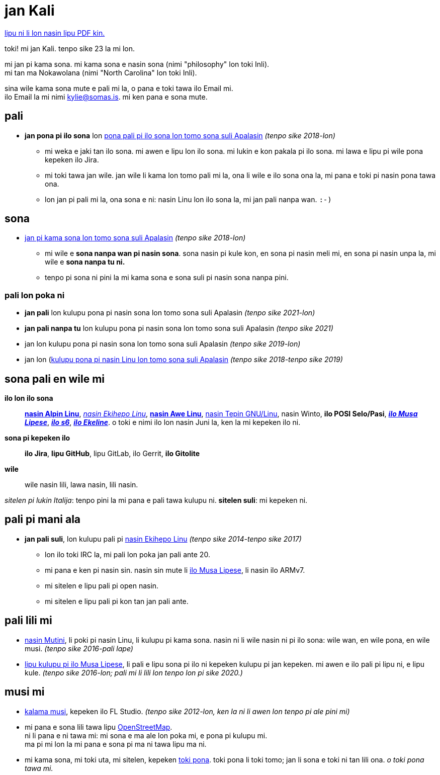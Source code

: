= jan Kali
:nofooter:
:linkcss:
:stylesheet: ./style.css

:compress:
:pdf-theme: ./resume.yml

ifdef::backend-pdf[]
[.center,cols="3*^",width="75%",frame="none",grid="none"]
|===
|mailto:kylie@somas.is[]|https://somas.is/|https://www.openstreetmap.org/relation/178973[ma tomo Pune, lon ma lili Nokawolana]
|===
endif::[]

ifndef::backend-pdf[]
link:resume.pdf[lipu ni li lon nasin lipu PDF kin.]
endif::[]

[.text-center]
toki!
mi jan Kali. tenpo sike 23 la mi lon.

mi jan pi kama sona. mi kama sona e nasin sona (nimi "philosophy" lon toki Inli). +
mi tan ma Nokawolana (nimi "North Carolina" lon toki Inli).

sina wile kama sona mute e pali mi la, o pana e toki tawa ilo Email mi. +
ilo Email la mi nimi mailto:kylie@somas.is[].
mi ken pana e sona mute.

:url-debian: https://debian.org
:url-arch: https://archlinux.org
:url-alpine: https://alpinelinux.org
:url-exherbo: https://exherbo.org
:url-musllibc: https://musl.libc.org
:url-skarnet: https://www.skarnet.org
:url-execline: {url-skarnet}/software/execline
:url-s6: {url-skarnet}/software/s6

== pali

:url-tss: https://support.appstate.edu/services/technology-support-center

* *jan pona pi ilo sona* lon {url-tss}[pona pali pi ilo sona lon tomo sona suli Apalasin]
  _(tenpo sike 2018-lon)_
    ** mi weka e jaki tan ilo sona. mi awen e lipu lon ilo sona. mi lukin e kon pakala pi ilo sona.
       mi lawa e lipu pi wile pona kepeken ilo Jira.
    ** mi toki tawa jan wile.
       jan wile li kama lon tomo pali mi la, ona li wile e ilo sona ona la,
       mi pana e toki pi nasin pona tawa ona.
    ** lon jan pi pali mi la, ona sona e ni:
       nasin Linu lon ilo sona la, mi jan pali nanpa wan. `:-)`

== sona

* https://appstate.edu[jan pi kama sona lon tomo sona suli Apalasin] _(tenpo sike 2018-lon)_
    ** mi wile e *sona nanpa wan pi nasin sona*.
       sona nasin pi kule kon, en sona pi nasin meli mi, en sona pi nasin unpa la,
       mi wile e *sona nanpa tu ni.*
    ** tenpo pi sona ni pini la mi kama sona e sona suli pi nasin sona nanpa pini.

=== pali lon poka ni

:url-linuxatapp: https://engage.appstate.edu/organization/linux-app

* *jan pali* lon kulupu pona pi nasin sona lon tomo sona suli Apalasin _(tenpo sike 2021-lon)_
* *jan pali nanpa tu* lon kulupu pona pi nasin sona lon tomo sona suli Apalasin _(tenpo sike 2021)_
* jan lon kulupu pona pi nasin sona lon tomo sona suli Apalasin _(tenpo sike 2019-lon)_
* jan lon ({url-linuxatapp}[kulupu pona pi nasin Linu lon tomo sona suli Apalasin]
  _(tenpo sike 2018-tenpo sike 2019)_

== sona pali en wile mi

*ilo lon ilo sona*::
    {url-alpine}[*nasin Alpin Linu*], {url-exherbo}[_nasin Ekihepo Linu_],
    {url-arch}[*nasin Awe Linu*], {url-debian}[nasin Tepin GNU/Linu], nasin Winto,
    *ilo POSI Selo/Pasi*, {url-musllibc}[*_ilo Musa Lipese_*], {url-s6}[*_ilo s6_*],
    {url-execline}[*_ilo Ekeline_*].
    o toki e nimi ilo lon nasin Juni la, ken la mi kepeken ilo ni.

*sona pi kepeken ilo*::
    *ilo Jira*, *lipu GitHub*, lipu GitLab, ilo Gerrit, *ilo Gitolite*

*wile*::
    wile nasin lili, lawa nasin, lili nasin.

[small]#_sitelen pi lukin Italija_: tenpo pini la mi pana e pali tawa kulupu ni.
*sitelen suli*: mi kepeken ni.#

== pali pi mani ala

* *jan pali suli*, lon kulupu pali pi {url-exherbo}[nasin Ekihepo Linu]
  _(tenpo sike 2014-tenpo sike 2017)_
    ** lon ilo toki IRC la, mi pali lon poka jan pali ante 20.
    ** mi pana e ken pi nasin sin. nasin sin mute li {url-musllibc}[ilo Musa Lipese], li nasin ilo ARMv7.
    ** mi sitelen e lipu pali pi open nasin.
    ** mi sitelen e lipu pali pi kon tan jan pali ante.

== pali lili mi

* https://mutiny.red[nasin Mutini], li poki pi nasin Linu, li kulupu pi kama sona.
  nasin ni li wile nasin ni pi ilo sona: wile wan, en wile pona, en wile musi.
  _(tenpo sike 2016-pali lape)_
* https://wiki.musl-libc.org[lipu kulupu pi ilo Musa Lipese], li pali e lipu sona pi ilo ni kepeken
  kulupu pi jan kepeken. mi awen e ilo pali pi lipu ni, e lipu kule.
  _(tenpo sike 2016-lon; pali mi li lili lon tenpo lon pi sike 2020.)_

== musi mi

* https://somasis.bandcamp.com[kalama musi], kepeken ilo FL Studio.
  _(tenpo sike 2012-lon, ken la ni li awen lon tenpo pi ale pini mi)_
* mi pana e sona lili tawa lipu https://openstreetmap.org/user/somasis[OpenStreetMap]. +
  ni li pana e ni tawa mi: mi sona e ma ale lon poka mi, e pona pi kulupu mi. +
  ma pi mi lon la mi pana e sona pi ma ni tawa lipu ma ni.
* mi kama sona, mi toki uta, mi sitelen, kepeken https://en.wikipedia.org/wiki/Toki_Pona[toki pona].
  toki pona li toki tomo; jan li sona e toki ni tan lili ona. _o toki pona tawa mi._
